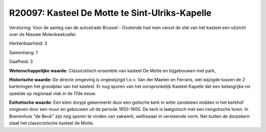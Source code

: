 R20097: Kasteel De Motte te Sint-Ulriks-Kapelle
===============================================

Verstoring:
Voor de aanleg van de autostrade Brussel - Oostende had men vanuit de
site van het kasteel een uitzicht over de Nieuwe Molenbeekvallei.

Herkenbaarheid: 3

Samenhang: 1

Gaafheid: 3

**Wetenschappelijke waarde:**
Classicistisch ensemble van kasteel De Motte en bijgebouwen met park,

**Historische waarde:**
De directe omgeving is ongewijzigd t.o.v. Van der Maelen en Ferraris,
wel wijzigde tussen de 2 karteringen het grondplan van het kasteel. Er
nog sporen van het oorspronkelijk Kasteel Kapelle dat een belangrijke
rol speelde op regionaal vlak in de 17de eeuw.

**Esthetische waarde:**
Een klein dorpje gekenmerkt door een gotische kerk in witte zandsteen
midden in het kerkhof omgeven door een muur en gebouwen uit de periode
1850-1900. De kerk is laatgotisch met een neogotische toren. In
Boerenhuis "de Beuk" zijn nog sporen te vinden van vakwerk, welliswaar
in versteende vorm. Net buiten de dorpskern staat het classicistische
kasteel de Motte.



